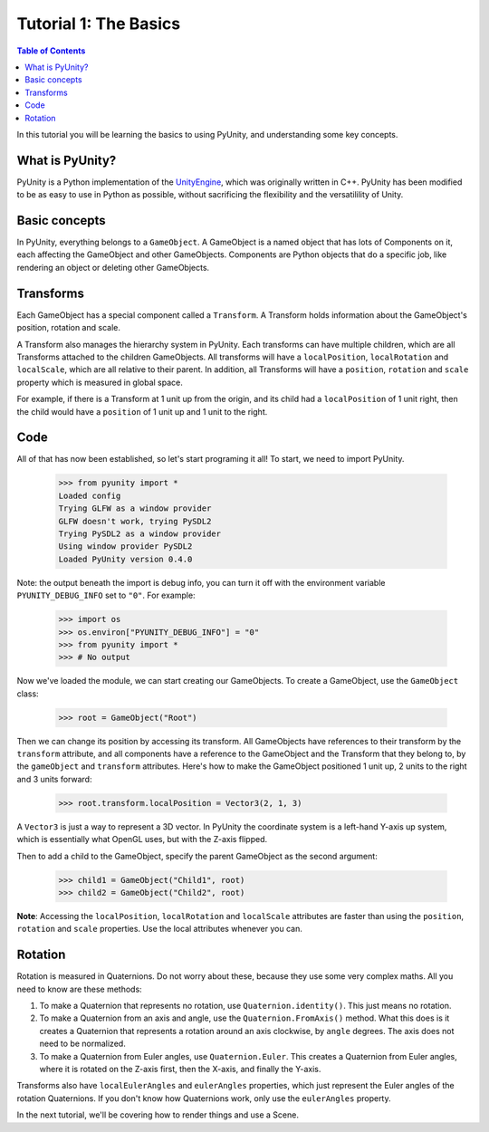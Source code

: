 ======================
Tutorial 1: The Basics
======================

.. contents:: Table of Contents
   :depth: 1
   :local:

In this tutorial you will be learning
the basics to using PyUnity, and
understanding some key concepts.

What is PyUnity?
================
PyUnity is a Python implementation of the
UnityEngine_, which was originally written
in C++. PyUnity has been modified to be as
easy to use in Python as possible, without
sacrificing the flexibility and the
versatilility of Unity.

.. _UnityEngine: https://unity.com/

Basic concepts
==============
In PyUnity, everything belongs to a
``GameObject``. A GameObject is a named
object that has lots of Components on it, each
affecting the GameObject and other GameObjects.
Components are Python objects that do a specific
job, like rendering an object or deleting other
GameObjects.

Transforms
==========

Each GameObject has a special component called
a ``Transform``. A Transform holds information about
the GameObject's position, rotation and scale.

A Transform also manages the hierarchy system in PyUnity.
Each transforms can have multiple children, which are all
Transforms attached to the children GameObjects.
All transforms will have a ``localPosition``, ``localRotation``
and ``localScale``, which are all relative to their parent.
In addition, all Transforms will have a ``position``,
``rotation`` and ``scale`` property which is measured
in global space.

For example, if there is a Transform at 1 unit up from
the origin, and its child had a ``localPosition`` of
1 unit right, then the child would have a ``position`` of
1 unit up and 1 unit to the right.

Code
====
All of that has now been established, so let's start
programing it all! To start, we need to import PyUnity.

   >>> from pyunity import *
   Loaded config
   Trying GLFW as a window provider
   GLFW doesn't work, trying PySDL2
   Trying PySDL2 as a window provider
   Using window provider PySDL2
   Loaded PyUnity version 0.4.0

Note: the output beneath the import is debug info, you
can turn it off with the environment variable
``PYUNITY_DEBUG_INFO`` set to ``"0"``. For example:

   >>> import os
   >>> os.environ["PYUNITY_DEBUG_INFO"] = "0"
   >>> from pyunity import *
   >>> # No output

Now we've loaded the module, we can start creating our
GameObjects. To create a GameObject, use the ``GameObject``
class:

   >>> root = GameObject("Root")

Then we can change its position by accessing its transform.
All GameObjects have references to their transform by the
``transform`` attribute, and all components have a reference
to the GameObject and the Transform that they belong to, by
the ``gameObject`` and ``transform`` attributes. Here's
how to make the GameObject positioned 1 unit up, 2 units to
the right and 3 units forward:

   >>> root.transform.localPosition = Vector3(2, 1, 3)

A ``Vector3`` is just a way to represent a 3D vector. In PyUnity
the coordinate system is a left-hand Y-axis up system, which
is essentially what OpenGL uses, but with the Z-axis flipped.

Then to add a child to the GameObject, specify the parent
GameObject as the second argument:

   >>> child1 = GameObject("Child1", root)
   >>> child2 = GameObject("Child2", root)


**Note**: Accessing the ``localPosition``, ``localRotation`` and
``localScale`` attributes are faster than using the ``position``,
``rotation`` and ``scale`` properties. Use the local attributes
whenever you can.

Rotation
========
Rotation is measured in Quaternions. Do not worry about these,
because they use some very complex maths. All you need to know
are these methods:

#. To make a Quaternion that represents no rotation, use
   ``Quaternion.identity()``. This just means no rotation.
#. To make a Quaternion from an axis and angle, use the
   ``Quaternion.FromAxis()`` method. What this does is it
   creates a Quaternion that represents a rotation around
   an axis clockwise, by ``angle`` degrees. The axis
   does not need to be normalized.
#. To make a Quaternion from Euler angles, use
   ``Quaternion.Euler``. This creates a Quaternion from
   Euler angles, where it is rotated on the Z-axis first,
   then the X-axis, and finally the Y-axis.

Transforms also have ``localEulerAngles`` and ``eulerAngles``
properties, which just represent the Euler angles of the
rotation Quaternions. If you don't know how Quaternions work, only use
the ``eulerAngles`` property.

In the next tutorial, we'll be covering how to render things
and use a Scene.